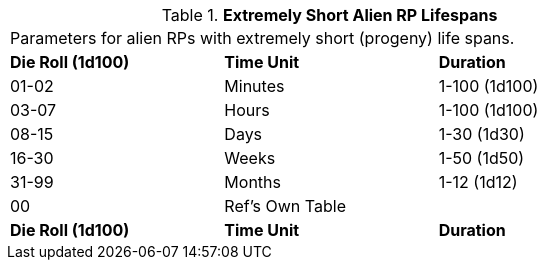 // Table 11.1.17 Extremely Short Alien RP Lifespans
.*Extremely Short Alien RP Lifespans*
[width="75%",cols="3*^",frame="all", stripes="even"]
|===
3+<|Parameters for alien RPs with extremely short (progeny) life spans. 
s|Die Roll (1d100)
s|Time Unit
s|Duration

|01-02
|Minutes
|1-100 (1d100)

|03-07
|Hours
|1-100 (1d100)

|08-15
|Days
|1-30 (1d30)

|16-30
|Weeks
|1-50 (1d50)

|31-99
|Months
|1-12 (1d12)

|00
|Ref's Own Table
|

s|Die Roll (1d100)
s|Time Unit
s|Duration


|===
